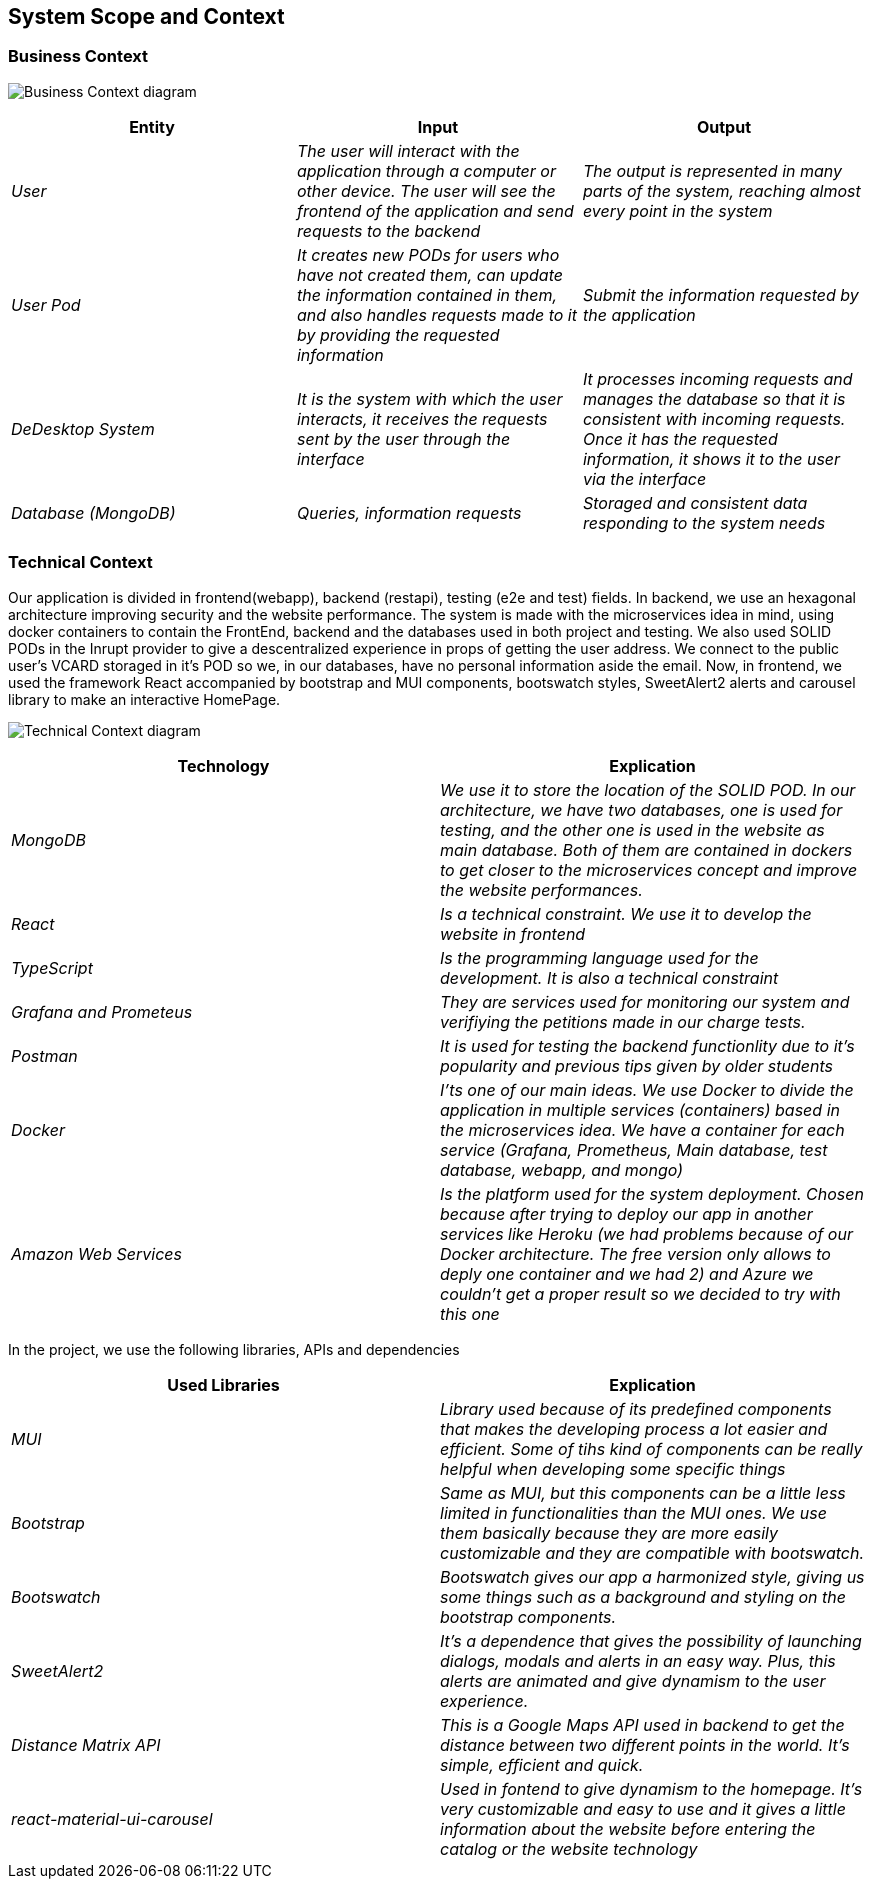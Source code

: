 == System Scope and Context

=== Business Context

image:03-Business_Context.png["Business Context diagram"]

[options = "header",cols="1,1,1"]
|===
| Entity | Input | Output
| _User_ | _The user will interact with the application through a computer or other device. The user will see the frontend of the application and send requests to the backend_ | _The output is represented in many parts of the system, reaching almost every point in the system_
| _User Pod_ | _It creates new PODs for users who have not created them, can update the information contained in them, and also handles requests made to it by providing the requested information_ | _Submit the information requested by the application_
| _DeDesktop System_ | _It is the system with which the user interacts, it receives the requests sent by the user through the interface_  | _It processes incoming requests and manages the database so that it is consistent with incoming requests. Once it has the requested information, it shows it to the user via the interface_
| _Database (MongoDB)_ | _Queries, information requests_ | _Storaged and consistent data responding to the system needs_
|===

=== Technical Context

Our application is divided in frontend(webapp), backend (restapi), testing (e2e and test) fields. 
In backend, we use an hexagonal architecture improving security and the website performance. 
The system is made with the microservices idea in mind, using docker containers to contain the FrontEnd, backend and the databases used in both project and testing. 
We also used SOLID PODs in the Inrupt provider to give a descentralized experience in props of getting the user address. We connect to the public user's VCARD storaged in it's POD so we, in our databases, have no personal information aside the email.
Now, in frontend, we used the framework React accompanied by bootstrap and MUI components, bootswatch styles, SweetAlert2 alerts and carousel library to make an interactive HomePage.

image:03-Technical-Context.png["Technical Context diagram"]

[options = "header",cols="1,1"]
|===
| Technology | Explication 
| _MongoDB_ | _We use it to store the location of the SOLID POD. In our architecture, we have two databases, one is used for testing, and the other one is used in the website as main database. Both of them are contained in dockers to get closer to the microservices concept and improve the website performances._ 
| _React_ | _Is a technical constraint. We use it to develop the website in frontend_ 
| _TypeScript_ | _Is the programming language used for the development. It is also a technical constraint_ 
| _Grafana and Prometeus_ | _They are services used for monitoring our system and verifiying the petitions made in our charge tests._
| _Postman_ | _It is used for testing the backend functionlity due to it's popularity and previous tips given by older students_
| _Docker_ |  _I'ts one of our main ideas. We use Docker to divide the application in multiple services (containers) based in the microservices idea. We have a container for each service (Grafana, Prometheus, Main database, test database, webapp, and mongo)_
| _Amazon Web Services_ |  _Is the platform used for the system deployment. Chosen because after trying to deploy our app in another services like Heroku (we had problems because of our Docker architecture. The free version only allows to deply one container and we had 2) and Azure we couldn't get a proper result so we decided to try with this one_
|===
In the project, we use the following libraries, APIs and dependencies
[options = "header",cols="1,1"]
|===
| Used Libraries | Explication 
| _MUI_ | _Library used because of its predefined components that makes the developing process a lot easier and efficient. Some of tihs kind of components can be really helpful when developing some specific things_ 
| _Bootstrap_ | _Same as MUI, but this components can be a little less limited in functionalities than the MUI ones. We use them basically because they are more easily customizable and they are compatible with bootswatch._ 
| _Bootswatch_ | _Bootswatch gives our app a harmonized style, giving us some things such as a background and styling on the bootstrap components._ 
| _SweetAlert2_ | _It's a dependence that gives the possibility of launching dialogs, modals and alerts in an easy way. Plus, this alerts are animated and give dynamism to the user experience._
| _Distance Matrix API_ | _This is a Google Maps API used in backend to get the distance between two different points in the world. It's simple,  efficient and quick._
| _react-material-ui-carousel_ |  _Used in fontend to give dynamism to the homepage. It's very customizable and easy to use and it gives a little information about the website before entering the catalog or the website technology_
|
|===

